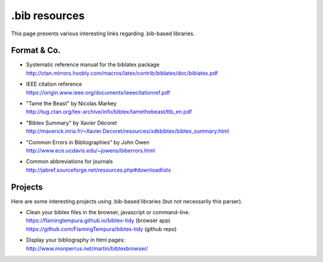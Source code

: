 ==============
.bib resources
==============

This page presents various interesting links regarding .bib-based libraries.

Format & Co.
============

* | Systematic reference manual for the biblatex package
  | http://ctan.mirrors.hoobly.com/macros/latex/contrib/biblatex/doc/biblatex.pdf
* | IEEE citation reference
  | https://origin.www.ieee.org/documents/ieeecitationref.pdf
* | "Tame the Beast" by Nicolas Markey
  | http://tug.ctan.org/tex-archive/info/bibtex/tamethebeast/ttb_en.pdf
* | "Bibtex Summary" by Xavier Décoret
  | http://maverick.inria.fr/~Xavier.Decoret/resources/xdkbibtex/bibtex_summary.html
* | "Common Errors in Bibliographies" by John Owen
  | http://www.ece.ucdavis.edu/~jowens/biberrors.html
* | Common abbreviations for journals
  | http://jabref.sourceforge.net/resources.php#downloadlists


Projects
========

Here are some interesting projects using .bib-based libraries (but not necessarily this parser).

* | Clean your bibtex files in the browser, javascript or command-line.
  | https://flamingtempura.github.io/bibtex-tidy (browser app)
  | https://github.com/FlamingTempura/bibtex-tidy (github repo)
* | Display your bibliography in html pages:
  | http://www.monperrus.net/martin/bibtexbrowser/

